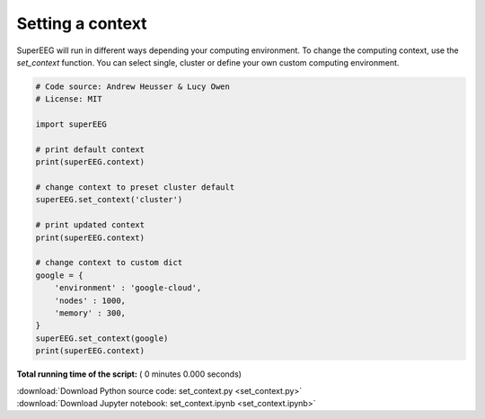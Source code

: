 

.. _sphx_glr_auto_examples_set_context.py:


=============================
Setting a context
=============================

SuperEEG will run in different ways depending your computing environment. To
change the computing context, use the `set_context` function.  You can select
single, cluster or define your own custom computing environment.




.. code-block:: python


    # Code source: Andrew Heusser & Lucy Owen
    # License: MIT

    import superEEG

    # print default context
    print(superEEG.context)

    # change context to preset cluster default
    superEEG.set_context('cluster')

    # print updated context
    print(superEEG.context)

    # change context to custom dict
    google = {
        'environment' : 'google-cloud',
        'nodes' : 1000,
        'memory' : 300,
    }
    superEEG.set_context(google)
    print(superEEG.context)

**Total running time of the script:** ( 0 minutes  0.000 seconds)



.. container:: sphx-glr-footer


  .. container:: sphx-glr-download

     :download:`Download Python source code: set_context.py <set_context.py>`



  .. container:: sphx-glr-download

     :download:`Download Jupyter notebook: set_context.ipynb <set_context.ipynb>`

.. rst-class:: sphx-glr-signature

    `Generated by Sphinx-Gallery <http://sphinx-gallery.readthedocs.io>`_
